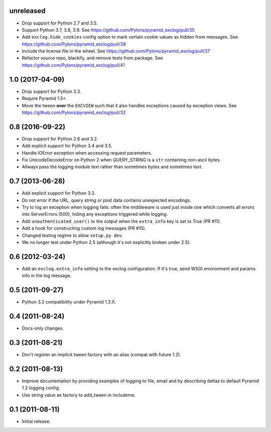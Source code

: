 unreleased
----------

- Drop support for Python 2.7 and 3.5.

- Support Python 3.7, 3.8, 3.9.
  See https://github.com/Pylons/pyramid_exclog/pull/35

- Add ``exclog.hide_cookies`` config option to mark certain
  cookie values as hidden from messages.
  See https://github.com/Pylons/pyramid_exclog/pull/39

- Include the license file in the wheel.
  See https://github.com/Pylons/pyramid_exclog/pull/37

- Refactor source repo, blackify, and remove tests from package.
  See https://github.com/Pylons/pyramid_exclog/pull/41

1.0 (2017-04-09)
----------------

- Drop support for Python 3.3.

- Require Pyramid 1.5+.

- Move the tween **over** the ``EXCVIEW`` such that it also handles
  exceptions caused by exception views.
  See https://github.com/Pylons/pyramid_exclog/pull/32

0.8 (2016-09-22)
----------------

- Drop support for Python 2.6 and 3.2.

- Add explicit support for Python 3.4 and 3.5.

- Handle IOError exception when accessing request parameters.

- Fix UnicodeDecodeError on Python 2 when QUERY_STRING is a ``str``
  containing non-ascii bytes.

- Allways pass the logging module text rather than sometimes
  bytes and sometimes text.

0.7 (2013-06-28)
----------------

- Add explicit support for Python 3.3.

- Do not error if the URL, query string or post data contains unexpected
  encodings.

- Try to log an exception when logging fails:  often the middleware is used
  just inside one which converts all errors into ServerErrors (500), hiding
  any exceptions triggered while logging.

- Add ``unauthenticated_user()`` to the output when the ``extra_info`` key
  is set to True (PR #11).

- Add a hook for constructing custom log messages (PR #15).

- Changed testing regime to allow ``setup.py dev``.

- We no longer test under Python 2.5 (although it's not explicitly broken
  under 2.5).

0.6 (2012-03-24)
----------------

- Add an ``exclog.extra_info`` setting to the exclog configuration.  If it's
  true, send WSGI environment and params info in the log message.

0.5 (2011-09-27)
----------------

- Python 3.2 compatibility under Pyramid 1.3.X.

0.4 (2011-08-24)
-----------------

- Docs-only changes.

0.3 (2011-08-21)
----------------

- Don't register an implicit tween factory with an alias (compat with future
  1.2).

0.2 (2011-08-13)
----------------

- Improve documentation by providing examples of logging to file, email and
  by describing deltas to default Pyramid 1.2 logging config.

- Use string value as factory to add_tween in includeme.

0.1 (2011-08-11)
----------------

- Initial release.
